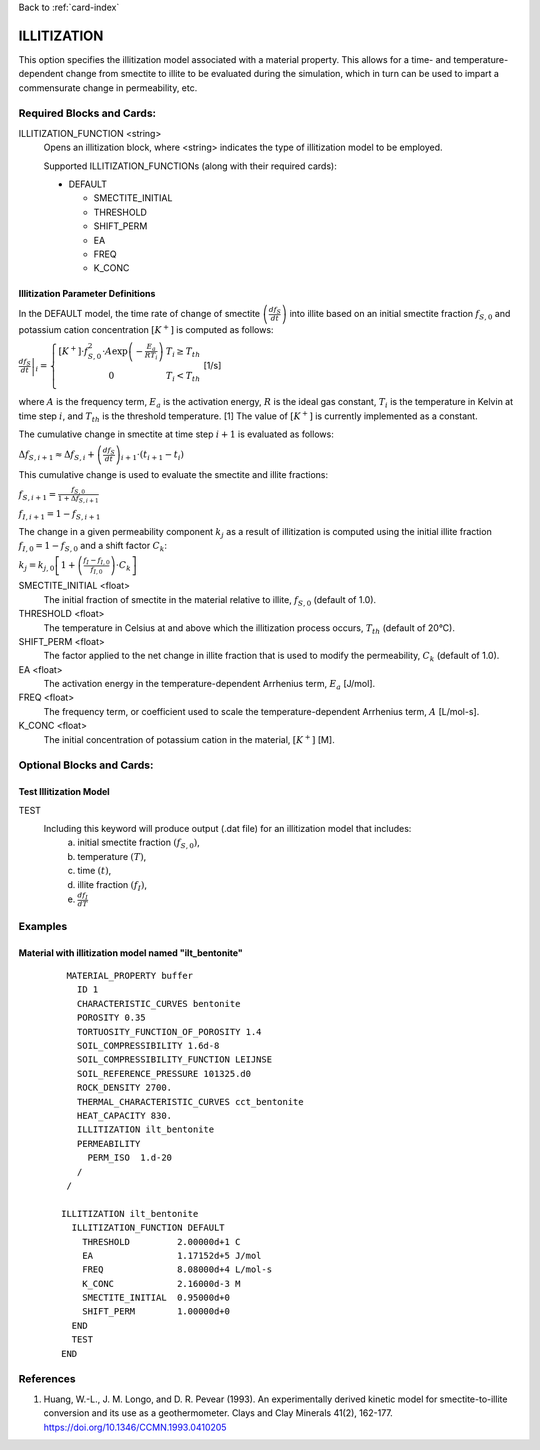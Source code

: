 Back to :ref:`card-index`

.. _illitization-card:

ILLITIZATION
=============================
This option specifies the illitization model associated with a material property. This allows for a time- and temperature-dependent change from smectite to illite to be evaluated during the simulation, which in turn can be used to impart a commensurate change in permeability, etc.

Required Blocks and Cards:
**************************
ILLITIZATION_FUNCTION <string>
  Opens an illitization block, where <string> indicates the type of illitization model to be employed.

  Supported ILLITIZATION_FUNCTIONs (along with their required cards):

  .. _ilt-default-input:

  * DEFAULT

    + SMECTITE_INITIAL
    + THRESHOLD
    + SHIFT_PERM
    + EA
    + FREQ
    + K_CONC


.. _ilt-parameter-definitions:

Illitization Parameter Definitions
---------------------------------------------------

In the DEFAULT model, the time rate of change of smectite :math:`\left(\frac{df_{S}}{dt}\right)` into illite based on an initial smectite fraction :math:`f_{S,0}` and potassium cation concentration :math:`[K^{+}]` is computed as follows:

:math:`\left.\frac{df_{S}}{dt}\right|_{i}=\left\{{\begin{array}{cc} [K^{+}]\cdot f_{S,0}^{2}\cdot A\exp{\left(-\frac{E_{a}}{RT_{i}}\right)} & T_{i}\geq T_{th} \\ 0 & T_{i}<T_{th} \\ \end{array} } \right.` [1/s]

where :math:`A` is the frequency term, :math:`E_{a}` is the activation energy, :math:`R` is the ideal gas constant, :math:`T_{i}` is the temperature in Kelvin at time step :math:`i`, and :math:`T_{th}` is the threshold temperature. [1] The value of :math:`[K^{+}]` is currently implemented as a constant.

The cumulative change in smectite at time step :math:`i+1` is evaluated as follows:

:math:`\Delta f_{S,i+1}\approx\Delta f_{S,i}+\left(\frac{df_{S}}{dt}\right)_{i+1}\cdot(t_{i+1}-t_{i})`

This cumulative change is used to evaluate the smectite and illite fractions: 

:math:`f_{S,i+1} = \frac{f_{S,0}}{1+\Delta f_{S,i+1}}`

:math:`f_{I,i+1} = 1 - f_{S,i+1}`

The change in a given permeability component :math:`k_{j}` as a result of illitization is computed using the initial illite fraction :math:`f_{I,0}=1-f_{S,0}` and a shift factor :math:`C_{k}`:

:math:`k_{j}=k_{j,0}\left[1+\left(\frac{f_{I}-f_{I,0}}{f_{I,0}}\right)\cdot C_{k}\right]` 

SMECTITE_INITIAL <float>
 The initial fraction of smectite in the material relative to illite, :math:`f_{S,0}` (default of 1.0).

THRESHOLD <float>
 The temperature in Celsius at and above which the illitization process occurs, :math:`T_{th}` (default of 20°C).

SHIFT_PERM <float>
 The factor applied to the net change in illite fraction that is used to modify the permeability, :math:`C_{k}` (default of 1.0).

EA <float>
  The activation energy in the temperature-dependent Arrhenius term, :math:`E_{a}` [J/mol].

FREQ <float>
  The frequency term, or coefficient used to scale the temperature-dependent Arrhenius term, :math:`A` [L/mol-s].

K_CONC <float>
  The initial concentration of potassium cation in the material, :math:`[K^{+}]` [M].


Optional Blocks and Cards:
**************************

.. _ilt-test:

Test Illitization Model
-----------------------
TEST
 Including this keyword will produce output (.dat file) for an illitization model that includes:
  (a) initial smectite fraction :math:`(f_{S,0})`,
  (b) temperature :math:`(T)`,
  (c) time :math:`(t)`,
  (d) illite fraction :math:`(f_{I})`,
  (e) :math:`\frac{df_{I}}{dT}`

Examples
********

.. _ilt-example-general:

Material with illitization model named "ilt_bentonite"
------------------------------------------------------
 ::

   MATERIAL_PROPERTY buffer
     ID 1
     CHARACTERISTIC_CURVES bentonite
     POROSITY 0.35
     TORTUOSITY_FUNCTION_OF_POROSITY 1.4
     SOIL_COMPRESSIBILITY 1.6d-8
     SOIL_COMPRESSIBILITY_FUNCTION LEIJNSE
     SOIL_REFERENCE_PRESSURE 101325.d0
     ROCK_DENSITY 2700.
     THERMAL_CHARACTERISTIC_CURVES cct_bentonite
     HEAT_CAPACITY 830.
     ILLITIZATION ilt_bentonite
     PERMEABILITY
       PERM_ISO  1.d-20
     /
   /

  ILLITIZATION ilt_bentonite
    ILLITIZATION_FUNCTION DEFAULT
      THRESHOLD         2.00000d+1 C
      EA                1.17152d+5 J/mol
      FREQ              8.08000d+4 L/mol-s
      K_CONC            2.16000d-3 M
      SMECTITE_INITIAL  0.95000d+0
      SHIFT_PERM        1.00000d+0
    END
    TEST
  END


.. _ilt-references:

References
**********
1. Huang, W.-L., J. M. Longo, and D. R. Pevear (1993). An experimentally derived kinetic model for smectite-to-illite conversion and its use as a geothermometer. Clays and Clay Minerals 41(2), 162-177. https://doi.org/10.1346/CCMN.1993.0410205
